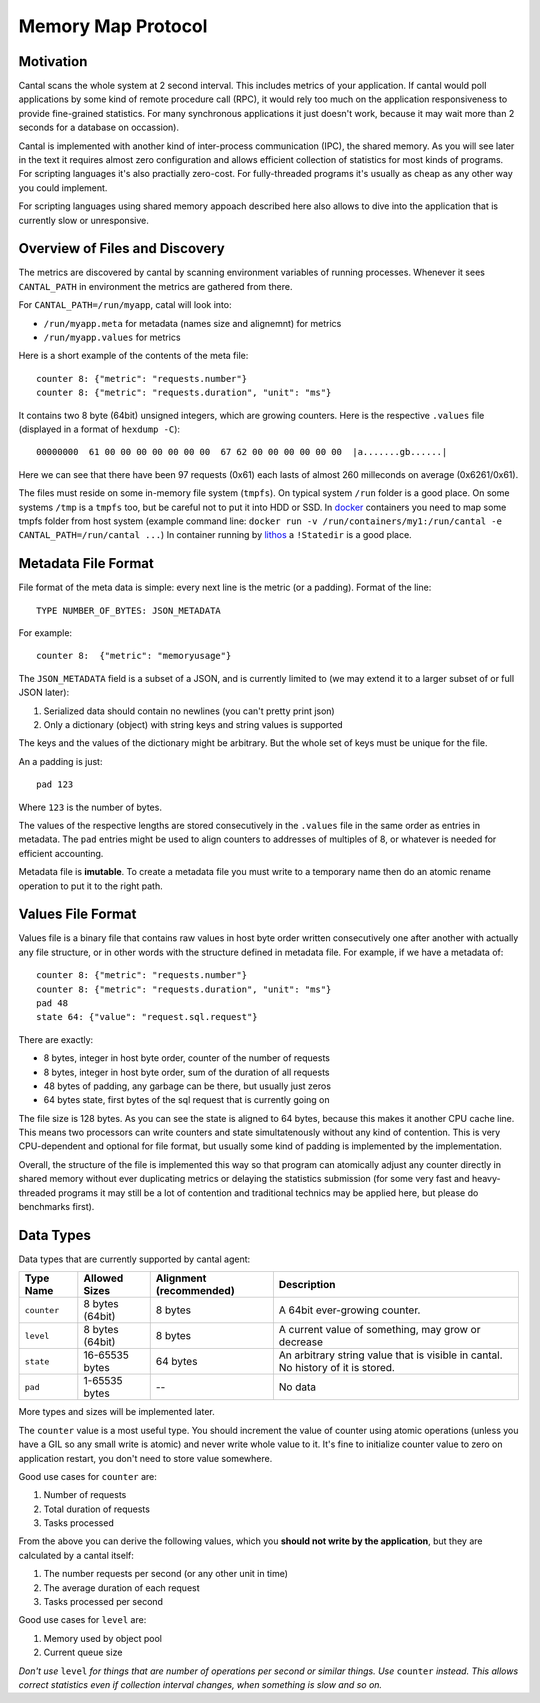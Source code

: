===================
Memory Map Protocol
===================


Motivation
==========

Cantal scans the whole system at 2 second interval. This includes metrics of
your application. If cantal would poll applications by some kind of remote
procedure call (RPC), it would rely too much on the application responsiveness
to provide fine-grained statistics. For many synchronous applications it just
doesn't work, because it may wait more than 2 seconds for a database on occassion).

Cantal is implemented with another kind of inter-process communication (IPC),
the shared memory. As you will see later in the text it requires almost zero
configuration and allows efficient collection of statistics for most kinds
of programs. For scripting languages it's also practially zero-cost. For
fully-threaded programs it's usually as cheap as any other way you could
implement.

For scripting languages using shared memory appoach described here also allows
to dive into the application that is currently slow or unresponsive.


Overview of Files and Discovery
===============================

The metrics are discovered by cantal by scanning environment variables of
running processes. Whenever it sees ``CANTAL_PATH`` in environment the
metrics are gathered from there.

For ``CANTAL_PATH=/run/myapp``, catal will look into:

* ``/run/myapp.meta`` for metadata (names size and alignemnt) for metrics
* ``/run/myapp.values`` for metrics

Here is a short example of the contents of the meta file::

    counter 8: {"metric": "requests.number"}
    counter 8: {"metric": "requests.duration", "unit": "ms"}

It contains two 8 byte (64bit) unsigned integers, which are growing counters.
Here is the respective ``.values`` file (displayed in a format of
``hexdump -C``)::

    00000000  61 00 00 00 00 00 00 00  67 62 00 00 00 00 00 00  |a.......gb......|

Here we can see that there have been 97 requests (0x61) each lasts of
almost 260 milleconds on average (0x6261/0x61).

The files must reside on some in-memory file system (``tmpfs``). On typical
system ``/run`` folder is a good place. On some systems ``/tmp`` is a ``tmpfs``
too, but be careful not to put it into HDD or SSD. In docker_ containers you
need to map some tmpfs folder from host system (example command line:
``docker run -v /run/containers/my1:/run/cantal -e CANTAL_PATH=/run/cantal ...``)
In container running by lithos_ a ``!Statedir`` is a good place.


Metadata File Format
====================

File format of the meta data is simple: every next line is the metric (or a
padding). Format of the line::

    TYPE NUMBER_OF_BYTES: JSON_METADATA

For example::

    counter 8:  {"metric": "memoryusage"}

The ``JSON_METADATA`` field is a subset of a JSON, and is currently limited to
(we may extend it to a larger subset of or full JSON later):

1. Serialized data should contain no newlines (you can't pretty print json)
2. Only a dictionary (object) with string keys and string values is supported

The keys and the values of the dictionary might be arbitrary. But the whole
set of keys must be unique for the file.

An a padding is just::

    pad 123

Where ``123`` is the number of bytes.

The values of the respective lengths are stored consecutively in the
``.values`` file in the same order as entries in metadata. The ``pad`` entries
might be used to align counters to addresses of multiples of 8, or whatever is
needed for efficient accounting.

Metadata file is **imutable**. To create a metadata file you must write to
a temporary name then do an atomic rename operation to put it to the right
path.


Values File Format
==================

Values file is a binary file that contains raw values in host byte order
written consecutively one after another with actually any file structure,
or in other words with the structure defined in metadata file. For example,
if we have a metadata of::

    counter 8: {"metric": "requests.number"}
    counter 8: {"metric": "requests.duration", "unit": "ms"}
    pad 48
    state 64: {"value": "request.sql.request"}

There are exactly:

* 8 bytes, integer in host byte order, counter of the number of requests
* 8 bytes, integer in host byte order, sum of the duration of all requests
* 48 bytes of padding, any garbage can be there, but usually just zeros
* 64 bytes state, first bytes of the sql request that is currently going on

The file size is 128 bytes. As you can see the state is aligned to 64 bytes,
because this makes it another CPU cache line. This means two processors can
write counters and state simultatenously without any kind of contention. This
is very CPU-dependent and optional for file format, but usually some kind of
padding is implemented by the implementation.

Overall, the structure of the file is implemented this way so that program
can atomically adjust any counter directly in shared memory without ever
duplicating metrics or delaying the statistics submission (for some
very fast and heavy-threaded programs it may still be a lot of contention and
traditional technics may be applied here, but please do benchmarks first).


Data Types
==========

Data types that are currently supported by cantal agent:

============= ================ =============== ===============================
  Type Name    Allowed Sizes   Alignment       Description
                               (recommended)
============= ================ =============== ===============================
``counter``   8 bytes (64bit)   8 bytes        A 64bit ever-growing counter.
``level``     8 bytes (64bit)   8 bytes        A current value of something,
                                               may grow or decrease
``state``     16-65535 bytes    64 bytes       An arbitrary string value that
                                               is visible in cantal. No
                                               history of it is stored.
``pad``       1-65535 bytes     --             No data
============= ================ =============== ===============================

More types and sizes will be implemented later.

The ``counter`` value is a most useful type. You should increment the
value of counter using atomic operations (unless you have a GIL so any small
write is atomic) and never write whole value to it. It's fine to initialize
counter value to zero on application restart, you don't need to store value
somewhere.

Good use cases for ``counter`` are:

1. Number of requests
2. Total duration of requests
3. Tasks processed

From the above you can derive the following values, which you **should not
write by the application**, but they are calculated by a cantal itself:

1. The number requests per second (or any other unit in time)
2. The average duration of each request
3. Tasks processed per second

Good use cases for ``level`` are:

1. Memory used by object pool
2. Current queue size

*Don't use* ``level`` *for things that are number of operations per second or
similar things. Use* ``counter`` *instead. This allows correct statistics even
if collection interval changes, when something is slow and so on.*



.. _lithos: http://lithos.readthedocs.org
.. _docker: http://docker.com
